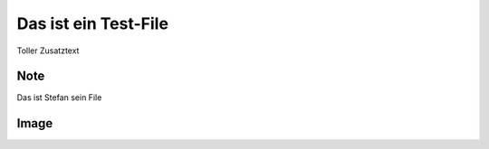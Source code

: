 Das ist ein Test-File
=====================

Toller Zusatztext


Note
----

.. note::

Das ist Stefan sein File

Image
-----

.. image:: picture.png
